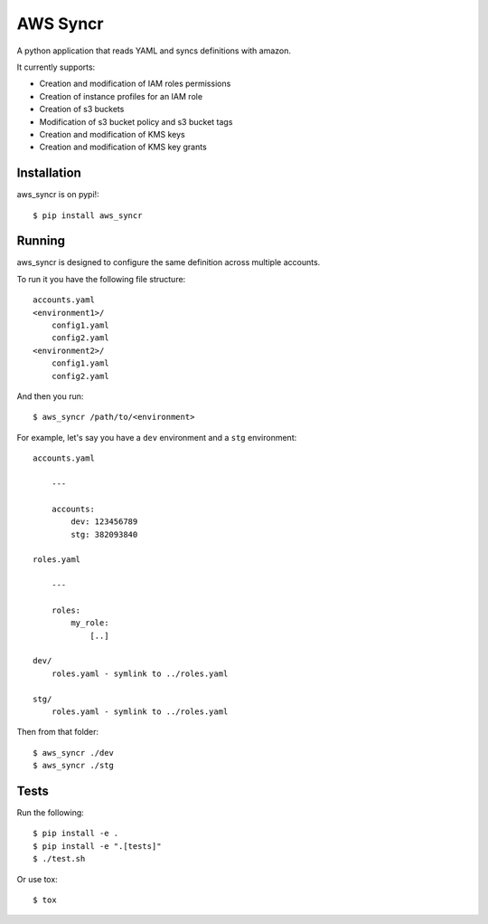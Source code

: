 AWS Syncr
=========

A python application that reads YAML and syncs definitions with amazon.

It currently supports:

* Creation and modification of IAM roles permissions
* Creation of instance profiles for an IAM role
* Creation of s3 buckets
* Modification of s3 bucket policy and s3 bucket tags
* Creation and modification of KMS keys
* Creation and modification of KMS key grants

Installation
------------

aws_syncr is on pypi!::

    $ pip install aws_syncr

Running
-------

aws_syncr is designed to configure the same definition across multiple accounts.

To run it you have the following file structure::

    accounts.yaml
    <environment1>/
        config1.yaml
        config2.yaml
    <environment2>/
        config1.yaml
        config2.yaml

And then you run::

    $ aws_syncr /path/to/<environment>

For example, let's say you have a ``dev`` environment and a ``stg`` environment::

    accounts.yaml
        
        ---

        accounts:
            dev: 123456789
            stg: 382093840

    roles.yaml

        ---

        roles:
            my_role:
                [..]

    dev/
        roles.yaml - symlink to ../roles.yaml
    
    stg/
        roles.yaml - symlink to ../roles.yaml

Then from that folder::

    $ aws_syncr ./dev
    $ aws_syncr ./stg

Tests
-----

Run the following::

    $ pip install -e .
    $ pip install -e ".[tests]"
    $ ./test.sh

Or use tox::

    $ tox


